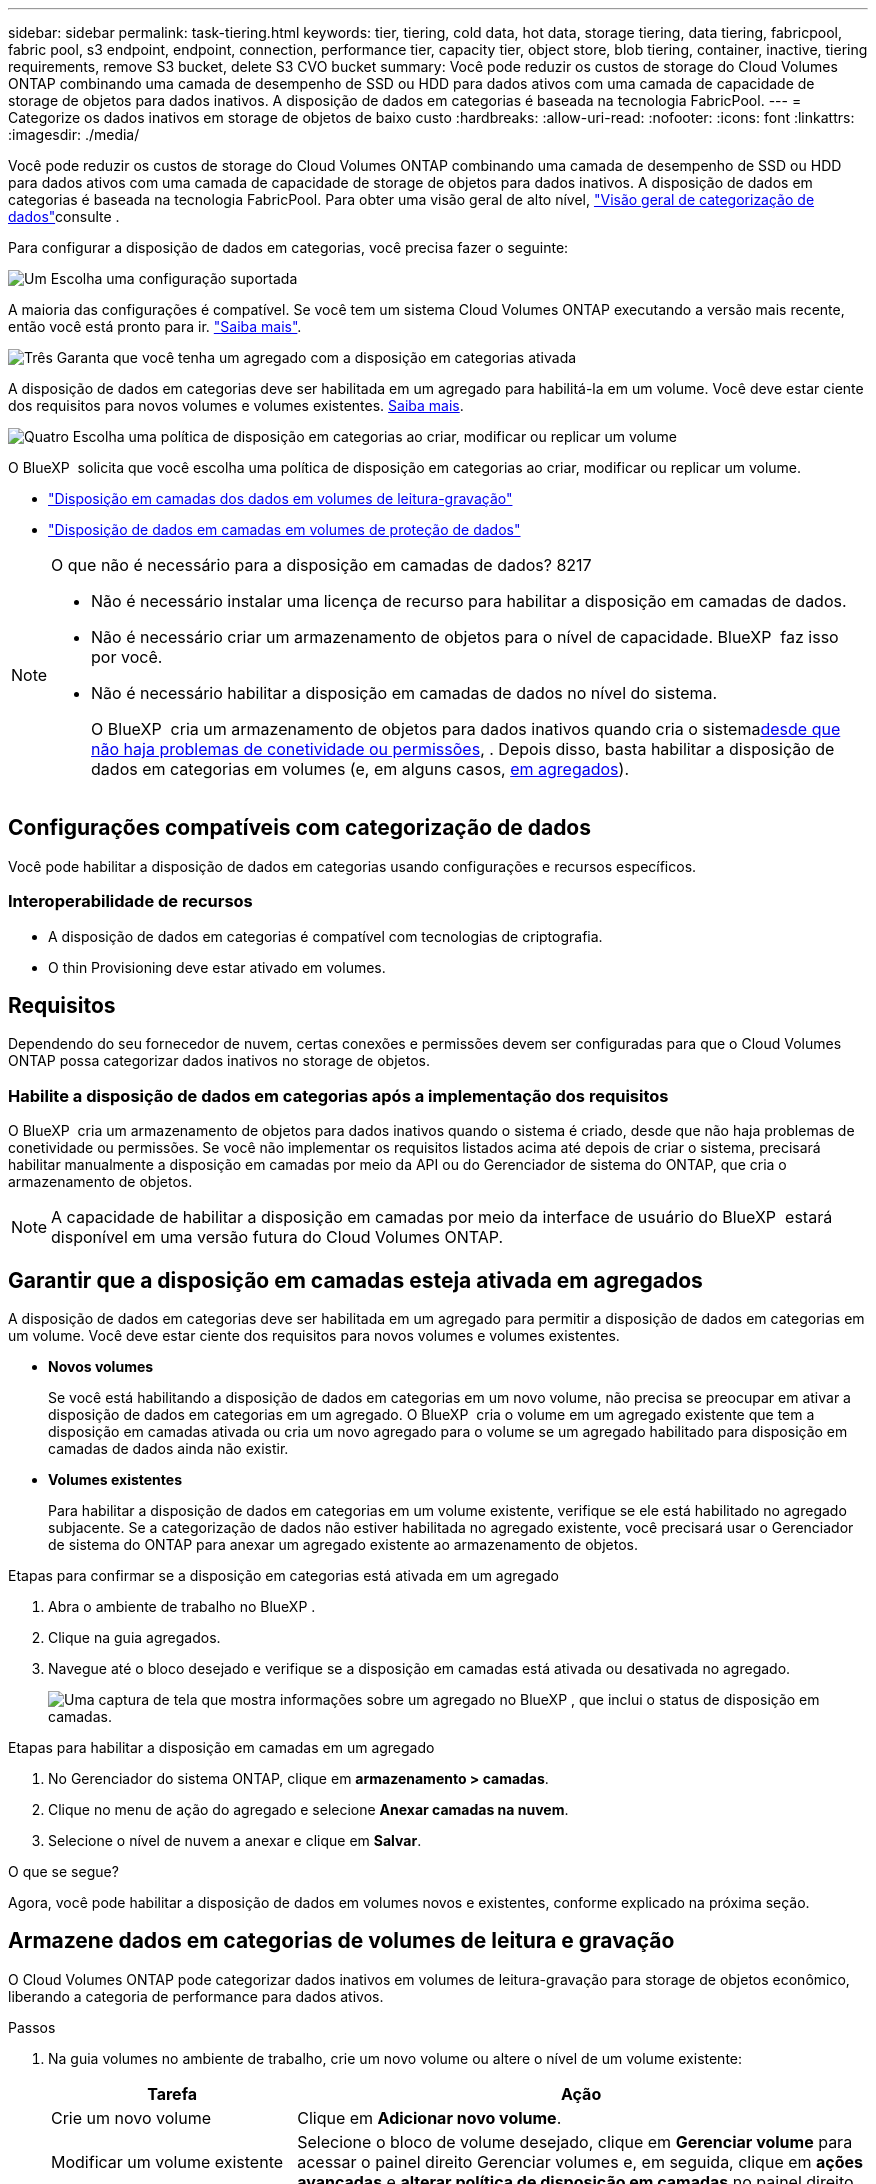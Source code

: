 ---
sidebar: sidebar 
permalink: task-tiering.html 
keywords: tier, tiering, cold data, hot data, storage tiering, data tiering, fabricpool, fabric pool, s3 endpoint, endpoint, connection, performance tier, capacity tier, object store, blob tiering, container, inactive, tiering requirements, remove S3 bucket, delete S3 CVO bucket 
summary: Você pode reduzir os custos de storage do Cloud Volumes ONTAP combinando uma camada de desempenho de SSD ou HDD para dados ativos com uma camada de capacidade de storage de objetos para dados inativos. A disposição de dados em categorias é baseada na tecnologia FabricPool. 
---
= Categorize os dados inativos em storage de objetos de baixo custo
:hardbreaks:
:allow-uri-read: 
:nofooter: 
:icons: font
:linkattrs: 
:imagesdir: ./media/


[role="lead"]
Você pode reduzir os custos de storage do Cloud Volumes ONTAP combinando uma camada de desempenho de SSD ou HDD para dados ativos com uma camada de capacidade de storage de objetos para dados inativos. A disposição de dados em categorias é baseada na tecnologia FabricPool. Para obter uma visão geral de alto nível, link:concept-data-tiering.html["Visão geral de categorização de dados"]consulte .

Para configurar a disposição de dados em categorias, você precisa fazer o seguinte:

.image:https://raw.githubusercontent.com/NetAppDocs/common/main/media/number-1.png["Um"] Escolha uma configuração suportada
[role="quick-margin-para"]
A maioria das configurações é compatível. Se você tem um sistema Cloud Volumes ONTAP executando a versão mais recente, então você está pronto para ir. link:task-tiering.html#configurations-that-support-data-tiering["Saiba mais"].

.image:https://raw.githubusercontent.com/NetAppDocs/common/main/media/number-2.png["Dois"] Garanta a conectividade entre o Cloud Volumes ONTAP e o storage de objetos
[role="quick-margin-list"]
ifdef::aws[]

* Para a AWS, você precisará de um VPC Endpoint para S3. <<Requisitos para categorizar dados inativos no AWS S3,Saiba mais>>.


endif::aws[]

ifdef::azure[]

* Para o Azure, você não precisará fazer nada, desde que o BlueXP  tenha as permissões necessárias. <<Requisitos para categorizar dados inativos no storage Azure Blob,Saiba mais>>.


endif::azure[]

ifdef::gcp[]

* Para o Google Cloud, você precisa configurar a sub-rede para o Acesso Privado do Google e configurar uma conta de serviço. <<Requisitos para categorizar dados inativos em um bucket do Google Cloud Storage,Saiba mais>>.


endif::gcp[]

.image:https://raw.githubusercontent.com/NetAppDocs/common/main/media/number-3.png["Três"] Garanta que você tenha um agregado com a disposição em categorias ativada
[role="quick-margin-para"]
A disposição de dados em categorias deve ser habilitada em um agregado para habilitá-la em um volume. Você deve estar ciente dos requisitos para novos volumes e volumes existentes. <<Ensuring that tiering is enabled on aggregates,Saiba mais>>.

.image:https://raw.githubusercontent.com/NetAppDocs/common/main/media/number-4.png["Quatro"] Escolha uma política de disposição em categorias ao criar, modificar ou replicar um volume
[role="quick-margin-para"]
O BlueXP  solicita que você escolha uma política de disposição em categorias ao criar, modificar ou replicar um volume.

[role="quick-margin-list"]
* link:task-tiering.html#tiering-data-from-read-write-volumes["Disposição em camadas dos dados em volumes de leitura-gravação"]
* link:task-tiering.html#tiering-data-from-data-protection-volumes["Disposição de dados em camadas em volumes de proteção de dados"]


[NOTE]
.O que não é necessário para a disposição em camadas de dados? 8217
====
* Não é necessário instalar uma licença de recurso para habilitar a disposição em camadas de dados.
* Não é necessário criar um armazenamento de objetos para o nível de capacidade. BlueXP  faz isso por você.
* Não é necessário habilitar a disposição em camadas de dados no nível do sistema.
+
O BlueXP  cria um armazenamento de objetos para dados inativos quando cria o sistema<<Enabling data tiering after implementing the requirements,desde que não haja problemas de conetividade ou permissões>>, . Depois disso, basta habilitar a disposição de dados em categorias em volumes (e, em alguns casos, <<Ensuring that tiering is enabled on aggregates,em agregados>>).



====


== Configurações compatíveis com categorização de dados

Você pode habilitar a disposição de dados em categorias usando configurações e recursos específicos.

ifdef::aws[]



=== Suporte na AWS

* A disposição de dados em categorias é compatível com a AWS a partir do Cloud Volumes ONTAP 9,2.
* A categoria de performance pode ser SSDs de uso geral (GP3 ou GP2) ou SSDs IOPS provisionados (IO1).
+

NOTE: A disposição em camadas dos dados no storage de objetos não é recomendada quando se usa HDDs otimizados para taxa de transferência (st1).



endif::aws[]

ifdef::azure[]



=== Suporte no Azure

* A disposição de dados em categorias é compatível com o Azure da seguinte forma:
+
** Versão 9,4 em com sistemas de nó único
** Versão 9,6 em com pares de HA


* A camada de desempenho pode ser discos gerenciados SSD Premium, discos gerenciados SSD padrão ou discos gerenciados HDD padrão.


endif::azure[]

ifdef::gcp[]



=== Suporte no Google Cloud

* A disposição de dados em categorias é compatível com o Google Cloud a partir do Cloud Volumes ONTAP 9,6.
* A camada de performance pode ser discos persistentes de SSD, discos persistentes balanceados ou discos persistentes padrão.


endif::gcp[]



=== Interoperabilidade de recursos

* A disposição de dados em categorias é compatível com tecnologias de criptografia.
* O thin Provisioning deve estar ativado em volumes.




== Requisitos

Dependendo do seu fornecedor de nuvem, certas conexões e permissões devem ser configuradas para que o Cloud Volumes ONTAP possa categorizar dados inativos no storage de objetos.

ifdef::aws[]



=== Requisitos para categorizar dados inativos no AWS S3

Certifique-se de que o Cloud Volumes ONTAP tem uma ligação ao S3. A melhor maneira de fornecer essa conexão é criando um endpoint VPC para o serviço S3. Para obter instruções, consulte https://docs.aws.amazon.com/AmazonVPC/latest/UserGuide/vpce-gateway.html#create-gateway-endpoint["Documentação da AWS: Criando um endpoint do Gateway"^] a .

Ao criar o endpoint VPC, certifique-se de selecionar a tabela região, VPC e rota que corresponde à instância do Cloud Volumes ONTAP. Você também deve modificar o grupo de segurança para adicionar uma regra HTTPS de saída que permita o tráfego para o endpoint S3. Caso contrário, o Cloud Volumes ONTAP não pode se conetar ao serviço S3.

Se tiver algum problema, https://aws.amazon.com/premiumsupport/knowledge-center/connect-s3-vpc-endpoint/["AWS Support Knowledge Center: Por que não consigo me conetar a um bucket do S3 usando um endpoint VPC de gateway?"^] consulte .

endif::aws[]

ifdef::azure[]



=== Requisitos para categorizar dados inativos no storage Azure Blob

Você não precisa configurar uma conexão entre o nível de performance e o nível de capacidade, desde que o BlueXP  tenha as permissões necessárias. O BlueXP  habilita um endpoint de serviço VNet para você se a função personalizada para o conetor tiver estas permissões:

[source, json]
----
"Microsoft.Network/virtualNetworks/subnets/write",
"Microsoft.Network/routeTables/join/action",
----
A função personalizada inclui as permissões por padrão. https://docs.netapp.com/us-en/bluexp-setup-admin/reference-permissions-azure.html["Veja a permissão do Azure para o conetor"^]

endif::azure[]

ifdef::gcp[]



=== Requisitos para categorizar dados inativos em um bucket do Google Cloud Storage

* A sub-rede em que o Cloud Volumes ONTAP reside deve ser configurada para o acesso privado do Google. Para obter instruções, https://cloud.google.com/vpc/docs/configure-private-google-access["Documentação do Google Cloud: Configurando o acesso privado do Google"^] consulte .
* Uma conta de serviço deve ser anexada ao Cloud Volumes ONTAP.
+
link:task-creating-gcp-service-account.html["Saiba como configurar esta conta de serviço"].

+
Você será solicitado a selecionar essa conta de serviço ao criar um ambiente de trabalho do Cloud Volumes ONTAP.

+
Se você não selecionar uma conta de serviço durante a implantação, será necessário encerrar o Cloud Volumes ONTAP, acessar o console do Google Cloud e anexar a conta de serviço às instâncias do Cloud Volumes ONTAP. Em seguida, é possível habilitar a disposição de dados em categorias conforme descrito na próxima seção.

* Para criptografar o bucket com chaves de criptografia gerenciadas pelo cliente, habilite o bucket de storage do Google Cloud para usar a chave.
+
link:task-setting-up-gcp-encryption.html["Saiba como usar chaves de criptografia gerenciadas pelo cliente com o Cloud Volumes ONTAP"].



endif::gcp[]



=== Habilite a disposição de dados em categorias após a implementação dos requisitos

O BlueXP  cria um armazenamento de objetos para dados inativos quando o sistema é criado, desde que não haja problemas de conetividade ou permissões. Se você não implementar os requisitos listados acima até depois de criar o sistema, precisará habilitar manualmente a disposição em camadas por meio da API ou do Gerenciador de sistema do ONTAP, que cria o armazenamento de objetos.


NOTE: A capacidade de habilitar a disposição em camadas por meio da interface de usuário do BlueXP  estará disponível em uma versão futura do Cloud Volumes ONTAP.



== Garantir que a disposição em camadas esteja ativada em agregados

A disposição de dados em categorias deve ser habilitada em um agregado para permitir a disposição de dados em categorias em um volume. Você deve estar ciente dos requisitos para novos volumes e volumes existentes.

* *Novos volumes*
+
Se você está habilitando a disposição de dados em categorias em um novo volume, não precisa se preocupar em ativar a disposição de dados em categorias em um agregado. O BlueXP  cria o volume em um agregado existente que tem a disposição em camadas ativada ou cria um novo agregado para o volume se um agregado habilitado para disposição em camadas de dados ainda não existir.

* *Volumes existentes*
+
Para habilitar a disposição de dados em categorias em um volume existente, verifique se ele está habilitado no agregado subjacente. Se a categorização de dados não estiver habilitada no agregado existente, você precisará usar o Gerenciador de sistema do ONTAP para anexar um agregado existente ao armazenamento de objetos.



.Etapas para confirmar se a disposição em categorias está ativada em um agregado
. Abra o ambiente de trabalho no BlueXP .
. Clique na guia agregados.
. Navegue até o bloco desejado e verifique se a disposição em camadas está ativada ou desativada no agregado.
+
image:screenshot_aggregate_tiering_enabled.png["Uma captura de tela que mostra informações sobre um agregado no BlueXP , que inclui o status de disposição em camadas."]



.Etapas para habilitar a disposição em camadas em um agregado
. No Gerenciador do sistema ONTAP, clique em *armazenamento > camadas*.
. Clique no menu de ação do agregado e selecione *Anexar camadas na nuvem*.
. Selecione o nível de nuvem a anexar e clique em *Salvar*.


.O que se segue?
Agora, você pode habilitar a disposição de dados em volumes novos e existentes, conforme explicado na próxima seção.



== Armazene dados em categorias de volumes de leitura e gravação

O Cloud Volumes ONTAP pode categorizar dados inativos em volumes de leitura-gravação para storage de objetos econômico, liberando a categoria de performance para dados ativos.

.Passos
. Na guia volumes no ambiente de trabalho, crie um novo volume ou altere o nível de um volume existente:
+
[cols="30,70"]
|===
| Tarefa | Ação 


| Crie um novo volume | Clique em *Adicionar novo volume*. 


| Modificar um volume existente | Selecione o bloco de volume desejado, clique em *Gerenciar volume* para acessar o painel direito Gerenciar volumes e, em seguida, clique em *ações avançadas* e *alterar política de disposição em camadas* no painel direito. 
|===
. Selecione uma política de disposição em camadas.
+
Para obter uma descrição dessas políticas, link:concept-data-tiering.html["Visão geral de categorização de dados"]consulte .

+
*Exemplo*

+
image:screenshot_volumes_change_tiering_policy.png["Captura de tela que mostra as opções disponíveis para alterar a política de disposição em camadas de um volume."]

+
O BlueXP  cria um novo agregado para o volume se um agregado habilitado para categorização de dados ainda não existir.





== Armazene dados em categorias em volumes de proteção de dados

O Cloud Volumes ONTAP pode categorizar dados de um volume de proteção de dados em uma categoria de capacidade. Se você ativar o volume de destino, os dados serão movidos gradualmente para o nível de performance à medida que forem lidos.

.Passos
. No menu de navegação à esquerda, selecione *Storage > Canvas*.
. Na página Canvas, selecione o ambiente de trabalho que contém o volume de origem e arraste-o para o ambiente de trabalho para o qual você deseja replicar o volume.
. Siga as instruções até chegar à página de disposição em categorias e habilitar a disposição de dados em categorias no storage de objetos.
+
*Exemplo*

+
image:screenshot_replication_tiering.gif["Captura de tela que mostra a opção de disposição em camadas S3 ao replicar um volume."]

+
Para obter ajuda com a replicação de dados, https://docs.netapp.com/us-en/bluexp-replication/task-replicating-data.html["Replicação de dados de e para a nuvem"^] consulte .





== Altere a classe de armazenamento para dados em camadas

Depois de implantar o Cloud Volumes ONTAP, você poderá reduzir os custos de storage alterando a classe de storage para dados inativos que não foram acessados por 30 dias. Os custos de acesso são maiores se você acessar os dados, então você deve levar isso em consideração antes de alterar a classe de storage.

A classe de armazenamento para dados em camadas é de todo o sistema, ​it não por volume.

Para obter informações sobre classes de armazenamento suportadas, link:concept-data-tiering.html["Visão geral de categorização de dados"]consulte .

.Passos
. No ambiente de trabalho, clique no ícone de menu e, em seguida, clique em *classes de armazenamento* ou *disposição em camadas de armazenamento Blob*.
. Escolha uma classe de armazenamento e clique em *Salvar*.




== Alterar a taxa de espaço livre para categorização de dados

A taxa de espaço livre para categorização de dados define quanto espaço livre é necessário para SSDs/HDDs do Cloud Volumes ONTAP ao dispor dados em categorias para o storage de objetos. A configuração padrão é 10% de espaço livre, mas você pode ajustar a configuração com base em seus requisitos.

Por exemplo, você pode escolher menos de 10% de espaço livre para garantir que você esteja utilizando a capacidade adquirida. O BlueXP  pode então comprar discos adicionais para você quando for necessária capacidade adicional (até atingir o limite de disco para o agregado).


CAUTION: Se não houver espaço suficiente, o Cloud Volumes ONTAP não poderá mover os dados e você poderá sofrer degradação no desempenho. Qualquer alteração deve ser feita com cuidado. Se você não tiver certeza, entre em Contato com o suporte da NetApp para obter orientação.

A proporção é importante para cenários de recuperação de desastre porque, à medida que os dados são lidos do armazenamento de objetos, o Cloud Volumes ONTAP move os dados para SSDs/HDDs para fornecer melhor performance. Se não houver espaço suficiente, o Cloud Volumes ONTAP não poderá mover os dados. Leve isso em consideração ao alterar a taxa para que você possa atender aos requisitos de negócios.

.Passos
. No canto superior direito do console BlueXP , clique no ícone *Configurações* e selecione *Configurações do Cloud Volumes ONTAP*.
+
image:screenshot_settings_icon.png["Uma captura de tela que mostra o ícone Configurações no canto superior direito do console BlueXP ."]

. Em *capacidade*, clique em *limites de capacidade agregada - taxa de espaço livre para categorização de dados*.
. Altere a taxa de espaço livre com base em suas necessidades e clique em *Salvar*.




== Altere o período de resfriamento da política de disposição automática em categorias

Se você habilitou a disposição de dados em categorias em um volume Cloud Volumes ONTAP usando a política de disposição em camadas _auto_, poderá ajustar o período de resfriamento padrão com base nas necessidades da sua empresa. Essa ação é suportada apenas usando a CLI e a API do ONTAP.

O período de resfriamento é o número de dias em que os dados do usuário em um volume devem permanecer inativos antes de serem considerados "frios" e movidos para o storage de objetos.

O período de resfriamento padrão da política de disposição automática em categorias é de 31 dias. Pode alterar o período de arrefecimento da seguinte forma:

* 9,8 dias ou mais tarde: 2 dias a 183 dias
* 9,7 ou mais cedo: 2 dias a 63 dias


.Passo
. Use o parâmetro _minimumCoolingDays_ com sua solicitação de API ao criar um volume ou modificar um volume existente.




== Remova um balde S3 ao desativar um ambiente de trabalho

Você pode excluir um bucket do S3 com os dados dispostos em camadas de um ambiente de trabalho do Cloud Volumes ONTAP ao desativar o ambiente.

Você pode excluir o bucket do S3 somente se:

* O ambiente de trabalho do Cloud volume ONTAP é excluído do BlueXP .
* Todos os objetos são excluídos do bucket e o bucket S3 está vazio.


Quando você desativa um ambiente de trabalho do Cloud Volumes ONTAP, o bucket do S3 criado para o ambiente não é excluído automaticamente. Em vez disso, permanece em um estado órfão para evitar qualquer perda acidental de dados. Você pode excluir os objetos no bucket e, em seguida, remover o bucket do S3 ou mantê-lo para uso posterior. Consulte a https://docs.netapp.com/us-en/ontap-cli/vserver-object-store-server-bucket-delete.html#description["CLI do ONTAP: Exclusão do bucket do servidor de armazenamento de objetos do svm"^].
